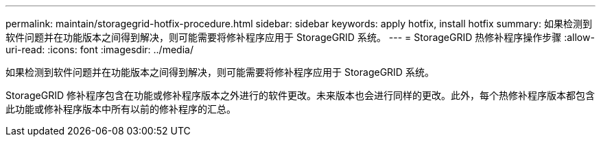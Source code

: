 ---
permalink: maintain/storagegrid-hotfix-procedure.html 
sidebar: sidebar 
keywords: apply hotfix, install hotfix 
summary: 如果检测到软件问题并在功能版本之间得到解决，则可能需要将修补程序应用于 StorageGRID 系统。 
---
= StorageGRID 热修补程序操作步骤
:allow-uri-read: 
:icons: font
:imagesdir: ../media/


[role="lead"]
如果检测到软件问题并在功能版本之间得到解决，则可能需要将修补程序应用于 StorageGRID 系统。

StorageGRID 修补程序包含在功能或修补程序版本之外进行的软件更改。未来版本也会进行同样的更改。此外，每个热修补程序版本都包含此功能或修补程序版本中所有以前的修补程序的汇总。
